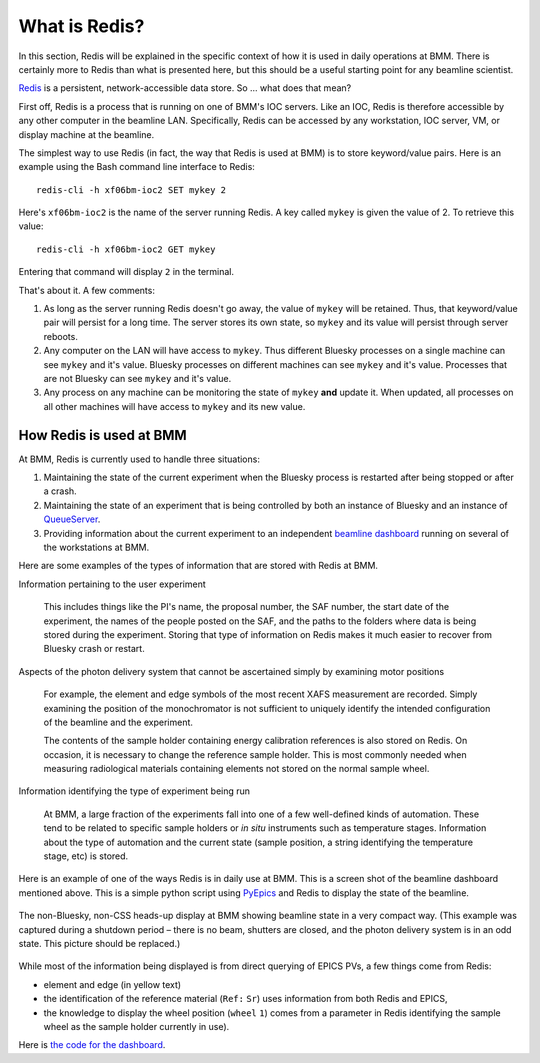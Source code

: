 
.. |nd|      unicode:: U+2013  .. EN DASH
.. |nbsp| unicode:: 0xA0 
   :trim:


What is Redis?
==============

In this section, Redis will be explained in the specific context of
how it is used in daily operations at BMM.  There is certainly more to
Redis than what is presented here, but this should be a useful
starting point for any beamline scientist.

`Redis <https://redis.io/>`__ is a persistent, network-accessible data
store.  So ... what does that mean?

First off, Redis is a process that is running on one of BMM's IOC
servers.  Like an IOC, Redis is therefore accessible by any other
computer in the beamline LAN.  Specifically, Redis can be accessed by
any workstation, IOC server, VM, or display machine at the beamline.

The simplest way to use Redis (in fact, the way that Redis is used at
BMM) is to store keyword/value pairs.  Here is an example using the
Bash command line interface to Redis::

    redis-cli -h xf06bm-ioc2 SET mykey 2

Here's ``xf06bm-ioc2`` is the name of the server running Redis.  A key
called ``mykey`` is given the value of 2.  To retrieve this value::

    redis-cli -h xf06bm-ioc2 GET mykey

Entering that command will display ``2`` in the terminal.

That's about it.  A few comments:

#. As long as the server running Redis doesn't go away, the value of
   ``mykey`` will be retained.  Thus, that keyword/value pair will
   persist for a long time.  The server stores its own state, so
   ``mykey`` and its value will persist through server reboots.

#. Any computer on the LAN will have access to ``mykey``.  Thus
   different Bluesky processes on a single machine can see ``mykey``
   and it's value.  Bluesky processes on different machines can see
   ``mykey`` and it's value.  Processes that are not Bluesky can see
   ``mykey`` and it's value.

#. Any process on any machine can be monitoring the state of ``mykey``
   **and** update it.  When updated, all processes on all other
   machines will have access to ``mykey`` and its new value.



How Redis is used at BMM
------------------------

At BMM, Redis is currently used to handle three situations:

#. Maintaining the state of the current experiment when the Bluesky
   process is restarted after being stopped or after a crash.

#. Maintaining the state of an experiment that is being controlled by
   both an instance of Bluesky and an instance of `QueueServer
   <https://blueskyproject.io/bluesky-queueserver/>`__.

#. Providing information about the current experiment to an
   independent `beamline dashboard
   <https://nsls-ii-bmm.github.io/BeamlineManual/intro.html#ca-dashboard>`__
   running on several of the workstations at BMM.

Here are some examples of the types of information that are stored
with Redis at BMM.

Information pertaining to the user experiment

  This includes things like the PI's name, the proposal number, the
  SAF number, the start date of the experiment, the names of the
  people posted on the SAF, and the paths to the folders where data is
  being stored during the experiment.  Storing that type of
  information on Redis makes it much easier to recover from Bluesky
  crash or restart.

Aspects of the photon delivery system that cannot be ascertained simply by examining motor positions

  For example, the element and edge symbols of the most recent XAFS
  measurement are recorded.  Simply examining the position of the
  monochromator is not sufficient to uniquely identify the intended
  configuration of the beamline and the experiment.

  The contents of the sample holder containing energy calibration
  references is also stored on Redis.  On occasion, it is necessary to
  change the reference sample holder.  This is most commonly needed
  when measuring radiological materials containing elements not stored
  on the normal sample wheel.

Information identifying the type of experiment being run

  At BMM, a large fraction of the experiments fall into one of a few
  well-defined kinds of automation.  These tend to be related to
  specific sample holders or `in situ` instruments such as temperature
  stages.  Information about the type of automation and the current
  state (sample position, a string identifying the temperature stage,
  etc) is stored.  


Here is an example of one of the ways Redis is in daily use at BMM.
This is a screen shot of the beamline dashboard mentioned above.  This
is a simple python script using `PyEpics
<https://pyepics.github.io/pyepics/overview.html>`__ and Redis to
display the state of the beamline.

.. _fig-redis-dashboard:
.. figure:: ../_static/dashboard.png
   :target: ../_static/dashboard.png
   :align: center

   The non-Bluesky, non-CSS heads-up display at BMM showing beamline
   state in a very compact way.  (This example was captured during a
   shutdown period |nd| there is no beam, shutters are closed, and the
   photon delivery system is in an odd state.  This picture should be
   replaced.) 

While most of the information being displayed is from direct querying
of EPICS PVs, a few things come from Redis:

+ element and edge (in yellow text)
+ the identification of the reference material (``Ref:`` |nbsp|
  ``Sr``) uses information from both Redis and EPICS,
+ the knowledge to display the wheel position (``wheel`` |nbsp| ``1``)
  comes from a parameter in Redis identifying the sample wheel as the
  sample holder currently in use).

Here is `the code for the dashboard <https://github.com/NSLS-II-BMM/BMM-beamline-configuration/blob/master/tools/cadashboard>`__.
